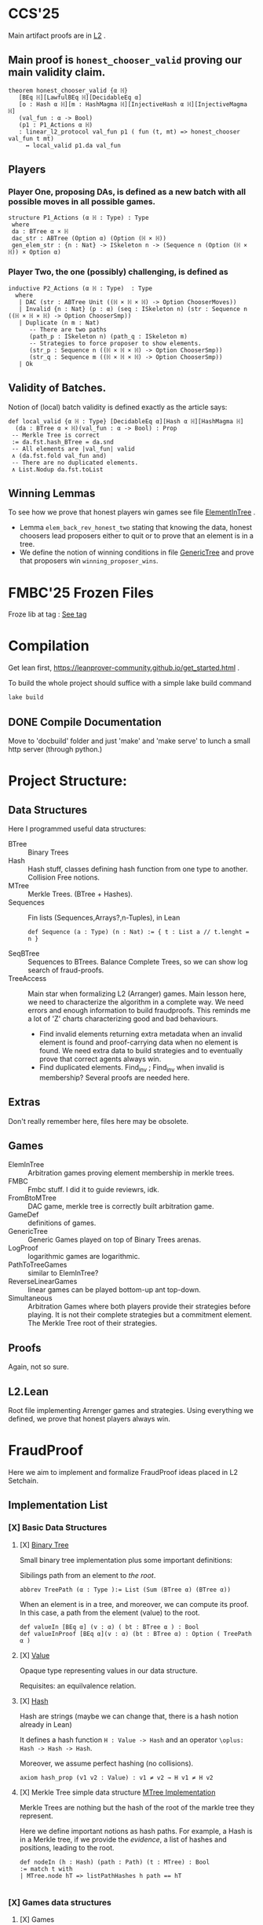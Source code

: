 * CCS'25
Main artifact proofs are in [[./FraudProof/L2.lean][L2]] .
** Main proof is ~honest_chooser_valid~ proving our main validity claim.
#+begin_src lean4
theorem honest_chooser_valid {α ℍ}
   [BEq ℍ][LawfulBEq ℍ][DecidableEq α]
   [o : Hash α ℍ][m : HashMagma ℍ][InjectiveHash α ℍ][InjectiveMagma ℍ]
   (val_fun : α -> Bool)
   (p1 : P1_Actions α ℍ)
   : linear_l2_protocol val_fun p1 ( fun (t, mt) => honest_chooser val_fun t mt)
     ↔ local_valid p1.da val_fun
#+end_src

** Players
*** Player One, proposing DAs, is defined as a new batch with all possible moves in all possible games.
#+begin_src lean4
structure P1_Actions (α ℍ : Type) : Type
 where
 da : BTree α × ℍ
 dac_str : ABTree (Option α) (Option (ℍ × ℍ))
 gen_elem_str : {n : Nat} -> ISkeleton n -> (Sequence n (Option (ℍ × ℍ)) × Option α)
#+end_src
*** Player Two, the one (possibly) challenging, is defined as
#+begin_src lean4
inductive P2_Actions (α ℍ : Type)  : Type
  where
   | DAC (str : ABTree Unit ((ℍ × ℍ × ℍ) -> Option ChooserMoves))
   | Invalid {n : Nat} (p : α) (seq : ISkeleton n) (str : Sequence n ((ℍ × ℍ × ℍ) -> Option ChooserSmp))
   | Duplicate (n m : Nat)
      -- There are two paths
      (path_p : ISkeleton n) (path_q : ISkeleton m)
      -- Strategies to force proposer to show elements.
      (str_p : Sequence n ((ℍ × ℍ × ℍ) -> Option ChooserSmp))
      (str_q : Sequence m ((ℍ × ℍ × ℍ) -> Option ChooserSmp))
   | Ok
#+end_src
** Validity of Batches.
Notion of (local) batch validity is defined exactly as the article says:
#+begin_src lean4
def local_valid {α ℍ : Type} [DecidableEq α][Hash α ℍ][HashMagma ℍ]
  (da : BTree α × ℍ)(val_fun : α -> Bool) : Prop
 -- Merkle Tree is correct
 := da.fst.hash_BTree = da.snd
 -- All elements are |val_fun| valid
 ∧ (da.fst.fold val_fun and)
 -- There are no duplicated elements.
 ∧ List.Nodup da.fst.toList
#+end_src
** Winning Lemmas
To see how we prove that honest players win games see file [[./FraudProof/Games/ElementInTree.lean][ElementInTree]] .
+ Lemma ~elem_back_rev_honest_two~ stating that knowing the data, honest
  choosers lead proposers either to quit or to prove that an element is in a
  tree.
+ We define the notion of winning conditions in file [[file:./FraudProof/Game/GenericTree.lean][GenericTree]] and prove that
  proposers win ~winning_proposer_wins~.

* FMBC'25 Frozen Files

Froze lib at tag : [[https://gitlab.software.imdea.org/martin.ceresa/leanfpgames/-/tree/FMBC?ref_type=tags][See tag]]

* Compilation
Get lean first, https://leanprover-community.github.io/get_started.html .


To build the whole project should suffice with a simple lake build command
#+begin_src bash
lake build
#+end_src

** DONE Compile Documentation
Move to 'docbuild' folder and just 'make' and 'make serve' to lunch a small http
server (through python.)

* Project Structure:
** Data Structures
Here I programmed useful data structures:
+ BTree :: Binary Trees
+ Hash ::  Hash stuff, classes defining hash function from one type to another.
  Collision Free notions.
+ MTree :: Merkle Trees. (BTree + Hashes).
+ Sequences :: Fin lists (Sequences,Arrays?,n-Tuples), in Lean
 #+begin_src lean4 :noeval
def Sequence (a : Type) (n : Nat) := { t : List a // t.lenght = n }
 #+end_src
+ SeqBTree :: Sequences to BTrees. Balance Complete Trees, so we can show log
  search of fraud-proofs.
+ TreeAccess :: Main star when formalizing L2 (Arranger) games. Main lesson
  here, we need to characterize the algorithm in a complete way. We need errors
  and enough information to build fraudproofs. This reminds me a lot of 'Z'
  charts characterizing good and bad behaviours.

  - Find invalid elements returning extra metadata when an invalid element is
    found and proof-carrying data when no element is found. We need extra data
    to build strategies and to eventually prove that correct agents always win.
  - Find duplicated elements. Find_inv ; Find_inv when invalid is membership?
    Several proofs are needed here.

** Extras
Don't really remember here, files here may be obsolete.
** Games
+ ElemInTree :: Arbitration games proving element membership in merkle trees.
+ FMBC :: Fmbc stuff. I did it to guide reviewrs, idk.
+ FromBtoMTree :: DAC game, merkle tree is correctly built arbitration game.
+ GameDef :: definitions of games.
+ GenericTree :: Generic Games played on top of Binary Trees arenas.
+ LogProof :: logarithmic games are logarithmic.
+ PathToTreeGames :: similar to ElemInTree?
+ ReverseLinearGames :: linear games can be played bottom-up ant top-down.
+ Simultaneous :: Arbitration Games where both players provide their strategies
  before playing. It is not their complete strategies but a commitment element.
  The Merkle Tree root of their strategies.
** Proofs
Again, not so sure.
** L2.Lean
Root file implementing Arrenger games and strategies.
Using everything we defined, we prove that honest players always win.

* FraudProof

Here we aim to implement and formalize FraudProof ideas placed in L2 Setchain.

** Implementation List
*** [X] Basic Data Structures
**** [X] [[file:FraudProof/DataStructures/BTree.lean][Binary Tree]]
Small binary tree implementation plus some important definitions:

Sibilings path from an element to /the root/.
#+begin_src lean :noeval
abbrev TreePath (α : Type ):= List (Sum (BTree α) (BTree α))
#+end_src

When an element is in a tree, and moreover, we can compute its proof. In this
case, a path from the element (value) to the root.

#+begin_src lean :noeval
def valueIn [BEq α] (v : α) ( bt : BTree α ) : Bool
def valueInProof [BEq α](v : α) (bt : BTree α) : Option ( TreePath α )
#+end_src

**** [X] [[file:FraudProof/DataStructures/Value.lean][Value]]
Opaque type representing values in our data structure.

Requisites: an equilvalence relation.
**** [X] [[file:FraudProof/DataStructures/Hash.lean][ Hash]]
Hash are strings (maybe we can change that, there is a hash notion already in Lean)

It defines a hash function ~H : Value -> Hash~ and an operator ~\oplus: Hash -> Hash -> Hash~.

Moreover, we assume perfect hashing (no collisions).
#+begin_src lean :noeval
axiom hash_prop (v1 v2 : Value) : v1 ≠ v2 → H v1 ≠ H v2
#+end_src
**** [X] Merkle Tree simple data structure [[file:FraudProof/MTree.lean][MTree Implementation]]
Merkle Trees are nothing but the hash of the root of the markle tree they
represent.

Here we define important notions as hash paths. For example, a Hash is in a
Merkle tree, if we provide the /evidence/, a list of hashes and positions,
leading to the root.

#+begin_src  lean :noeval
def nodeIn (h : Hash) (path : Path) (t : MTree) : Bool
:= match t with
| MTree.node hT => listPathHashes h path == hT

#+end_src
*** [X] Games data structures
**** [X] Games
There is only one game: membership game.
Given a value (or a hash), it is an element in a given Merkle Tree.

***** [X] General Game Definitions -- [[file:FraudProof/Games/GameDef.lean][GameDefs]]
Who wins. Maybe as we define more adv games we may have more stuff here?
***** [X] One Step Game -- [[file:FraudProof/Games/OneStepGame.lean][OneStepGame]]
One step game are games over a path of length 1. That is we have
two hashes ~hb ht : Hash~ and proposers win if they can produce a /valid/
sibling hash ~hb' : Hash~, that is ~opHash hb hb' = ht~.

Other games eventually lead to this game.

***** [X] [[file:FraudProof/Games/LinearGame.lean][Linear Game]] -- [[file:FraudProof/LinearGame.lean][LinearGame]]
Linear games consist on one player proposing hashes along the one, one at a
time, and the chooser deciding if a hash is incorrect, challenging that claim.

The chooser either chooses between 'this hash is incorrect' or 'continue with
the next'. If the chooser challenges a correct hash, the chooser loses.

It can be player from the root to the leaf or the other way around.

***** [X] Log Game -- [[file:FraudProof/Games/LogGame.lean][LogGame]]

Similar to the Linear one but instead of going through the list offering one by
one, the Proposer produces the hash in the middle of the path between the leaf
and the root.
The chooser then chooses on which half the game should continue to.

It is called /Log Game/ since it halves the path at every instance. Leading to a one step game.

**** [X] Players -- [[file:FraudProof/Players.lean][Players]]
Here we define two players.
***** [X] Proposer
Proposers propose hashes along the way.
Since eventually they need to provide siblings too, proposer strategies are compose of two
arrays of hashes:
#+begin_src lean :noeval
structure HC (n : Nat) where
  -- Hashes along the way
  pathNode : Fin ( n + 1 ) -> Hash
  -- Path elem knows how to hash.
  pathSib : Fin n -> PathElem
#+end_src
Proposers are indexed on the length of the path.

Plus some operations over proposers.
****** IDEA Maybe. Min Proposer
I guess we can implement a /minimal proposer/ using just an array of hashes as
long as the path itself.
It is just taking ~pathSib~ and computing ~pathNode~. But that only works for
the ~correct player~.
***** [X] Chooser
Choosers are somewhat simpler, but I haven't proved anything on them yet.
They take three hashes and choose which side (Left or Right) they want to
continue playing in.
*** [X] Winning Players -- [[file:FraudProof/Winning/Proposer.lean][WinningDefinitions]]
The goal here was to prove that /good proposers/ always win. That is that a player with some information, in particular, the original binary tree, can compute a winning strategy.

Two main concepts:
+ What's the definition of a winning strategy?
+ How to build a winning strategy from the information /honest/ player have?

**** [X] Winning Proposer
Winning proposers are path of a given length /connecting/ two hashes.
By connecting, I mean that the proposer propose hashes (nodes and siblings) that hash correct from one hsah to the other.
We can see it better in this three props:
#+begin_src lean :noeval
@[simp]
def GoodInit (h : Hash) := Player.pathNode 0 = h

@[simp]
def GoodRoot (h : Hash ) := Player.pathNode ⟨ n , by simp ⟩ = h

@[simp]
def GoodMid  :=
    forall (m : Nat) (mLtn : m < n ),
    Player.pathNode ⟨ (m + 1) , by apply Nat.succ_lt_succ;assumption⟩ =
    opHash ( Player.pathNode ⟨ m , by apply Nat.lt_add_one_of_lt; assumption ⟩) ( Player.pathSib ⟨ m , mLtn ⟩ )
#+end_src

We also lift operations from strategies to /winning proposers/ (we'll need them
when proving.)
*** [X] Fraud Proof Games -- [[file:FraudProof.lean][FraudProofs]]
Main file proving that:
**** [X] Winning Proposers win Linear Game
**** [ ] Winning Proposers win Log Game
*** [ ] Chooser Guarantees
If someone wrongly challenges a posted Merkle Tree, we can defend it and win.
It is a similar theorem to winning strategies when challenged. But on the other side.

**** [X] Main Idea: Path Skeletons
We need path skeletons to prove that choosers have winning strategies.
Theorem is like:
#+begin_quote
Following the same path provided by proposers, correct choosers know the how to
fill the same path with corrects hashes. Knowing that something is wrong, i.e.
the last hash proposed is wrong but the first is right (it is the hash of the
root assumed correct.), choosers can choose wisely when to challenge.
#+end_quote
**** [X] Linear games
Found a bug here. My bad when defining hash props.
Fixed, but I made a bug in proof evident.
**** [ ] Log Games
**** [ ] Multicut games
*** [X] Model Merkle Tree chain?
Should we model the idea of posting Merkle Trees and the possibility of challenges.

**** [X] Computing Hashes?

#+begin_src bash :noeval
python3 -m venv venv
source ./venv/bin/activate.fish

python3 -m pip install web3
#+end_src

Delegating this to Python.
#+begin_src python :noeval
from web3 import web3 # hashfunctions.

print(web3.solidity_keccak(['string'],['testing']))
#+end_src
**** [X] Removing opaque types.
See 'Hash Classes'
*** [ ] Validity Proofs
*** [X] Hash Classes
#+begin_src Lean :noeval
-- Hash function
@[class] structure Hash (α ℍ : Type) where
  mhash : α -> ℍ
-- Hash comb function
@[class] structure HashMagma (ℍ : Type) where
  comb : ℍ -> ℍ -> ℍ

-- Laws
-- Collision resistant?
@[class] structure CollResistant (α ℍ : Type)[op : Hash α ℍ] where
  -- Collision resistant? It should be hard to find these guys.
  noCollisions : forall (a b : α), a ≠ b -> op.mhash a ≠ op.mhash b

-- Similar but for magma op.
@[class] structure SLawFulHash (ℍ : Type)[m : HashMagma ℍ] where
  -- Combine diff hashes are diff.
  neqLeft : forall (a1 a2 b1 b2 : ℍ), a1 ≠ a2 -> m.comb a1 b1 ≠ m.comb a2 b2
  neqRight : forall (a1 a2 b1 b2 : ℍ), b1 ≠ b2 -> m.comb a1 b1 ≠ m.comb a2 b2

#+end_src
*** [X] Hash Injective
Injective prop is stronger than collision resistant and lawful.
*** [X] IO Interactions
**** [X] From Opaque to Classes
**** [X] Keccak256 is a valid IO Hash?
**** [X] IO Merkle Tree generation.
*** [ ] A bit more general games
**** [X] DAs
DAs are weird computational data.
\(\{ a : \alpha , b : \beta \}\) and a process \(f\) such that \( f(a) = b\).
**** [X] Skeletons in BTree/Tree computations.
**** [X] Implementation of winning Defensive strategy and challenging strategies.
**** [ ] Proving the above?
***** [X] DA : BTree -> Merkle Tree
***** [ ] DA : (BTree -> MTree) and Valid
Depending on what the DA is, we may need different stuff.
1. DA : \(\langle e , path , ha \rangle\) -- Tree is implicit and hashes to \(ha\)
2. DA : \(\langle h(e) , path , ha \rangle\) -- Tree is implicit and hashes to \(ha\)
3. DA : \(\langle tree ,  _ , path , ha \rangle\) -- Tree is |tree| and hashes to \(ha\)
****** [ ] Elements are f-Valid
****** [ ] No repeated elements
** TODO Sequences to Vectors: Move on from Fin to Finite list
Good things, we will not need \(funext\).
#+begin_src lean4
def Sequence (n : Nat) (a : Type) := { ls : [ a ] // ls.length = n } -- Vector n a
#+end_src
** TODO Linear to Log using Generic Trees
*** DONE Define Game transformations
*** DONE Sequence Linear to Tree Linear
*** TODO Sequence Linear to /Log/ Tree Linear
I have been fighting with this one. I fall into the first model I actually
proved correct. Tried to define some wierd transformations, nothing worked but I
have an idea.

Same as before, I have two ways of seeing the sequence of hashes I have, as a
sequence of siblings plus side or just computing each hash.
I tried the sibling path, but it gets a bit fuzzy and it is not exactly what I
need when going though the logarithmic game. The logarithmic game is played only
observing the resulting intermediary hashes. Next step is to try to program that.
I took the first path because it was an easy transformation, forming a tree game
arena with exactly what I had while computing intermediary hashes along the way.
But it turned out to be a bit complex, maybe I can come back to this idea after
gaining some intuition about this.

** Hash Function
Implicit assumptions.

Hash functions are:
 + Collision resistants (from RDoC)

I did not require it to prove strategies are correct when proving Merkle trees are
correct.
** Chooser Strategy.
When an invalid hash tree is detected, we can invoke a choosers strategy to
debunk the block.
The strategy operates under the assumption the top hash is wrong, otherwise
there is no way to know if the agent proposing the block is wrong. For example,
the agent can front-run another and post what it seems to be a valid block
without knowing the tree.

*** TODO Optimization: We can build players choosing shorters paths when possible.
We know the whole tree and it is not complete.

*** TODO Chooser generation stategy game.
We can define a game using generation strategies. If choosers provide inside
knowledge of how they created their strategies, we can perform useful
transformation.
Honest choosers know the data and thus, are part of this family.
** Simultaneous games
Since we have data behind Choosers now (and we generate functions based on that), we can play a simultaneous game.
At each step, both players reveal information and based on that the game progresses.
I think they are equivalent, but I am leaving the proof of that to after FMBC.

*** Simulatneous games -- Always sectioning games
The BoLD paper describes an optimization over the k-sectioning arbitration game.
It says that when the player choosing a side on a k-sectioning, it also provides
the ranges and the next sectioning, and roles are swapped.
I do not fully understand how it works, but the idea is that sectioning happens at each move.
The only similar game I have is what I call simultaneous games, but I am not sure what they do yet.
**** DONE Ask Marga what's her take

* To build the whole project
#+begin_src sh :noeval
lake build
#+end_src
* L2Setchain FraudProofs
Data = batch tag , \(\langle id , h , \sigma \rangle \) implicitly assigned to \(b\)
where:
+ symbol \(\sigma\) seems to be a structure containing at least \(f + 1\) signatures
+ symbol \( h \) is a hash??
+ symbol \( id\) is an identification tag
+ symbol \( b \) is a batch defined as a list/sequence of transactions?

Batch tags are valid iff they hold 4 props (additional to the above) over the same 'da'?

DA: This is the next valid batch tag corresponding to batch \(b\): \(\langle id, h , \sigma \rangle\)
** [X] Data availability Challenge::
Data is unknown to a part of the network. It is not challenging the validity of
the DA. This challenge challenges missing data? and it makes sense because of economic rules.

Challenge is over a specific node, notation here is very high level.

It is more on the lines of information retrieval than challenging results.
The way I was thinking about DAs was \( data_{rep} , res \) with two implicit
computations \( F(data) = data_{rep} \wedge C(data) = res\).
Here the first part is the missing one, \(F(data) = data_{rep}\).

After posting the tag, another agent ask for data indicating a node
#+begin_src Lean :noeval
pathToN : Skeleton
#+end_src

The original proposer then provides the information
#+begin_src Lean :noeval
data ! pathToN = info
#+end_src

And then there is a challenge game to play. The DA the proposer just did is the following
Data hashes to \(h\) (already proposed) and such path goes to \(info\).
#+begin_src Lean :noeval
(data ! pathToN = info) \and C(data) = h
#+end_src

If information provided by the proposer, the challenger can challenge the whole
subtree. In Lean, we have a game just for that.

** [X] Signature Challenge is just invoking a checker, one shoot game.

** [X] Validity Challenge
Challenger knows there is an invalid transaction \(e\) in batch \(t\).
Game consists then on showing that \(e \in t\) assuming \(t\) is the batch
corresponding to current batch tag \(C(t) = h\).
One player plays to prove \(e \in t\), the other to prove the opposite.

** [X] Integrity Challenge 1
Two paths leading to the same element. similar to the above but with one extra
step, the defender should choose a path (the one that it thinks is wrong) and
play the ElementInTree game.

** [ ] Integrity Challenge 2
Element \(e\) appears in two batches. Same as before but involving one paths in
each batch.
